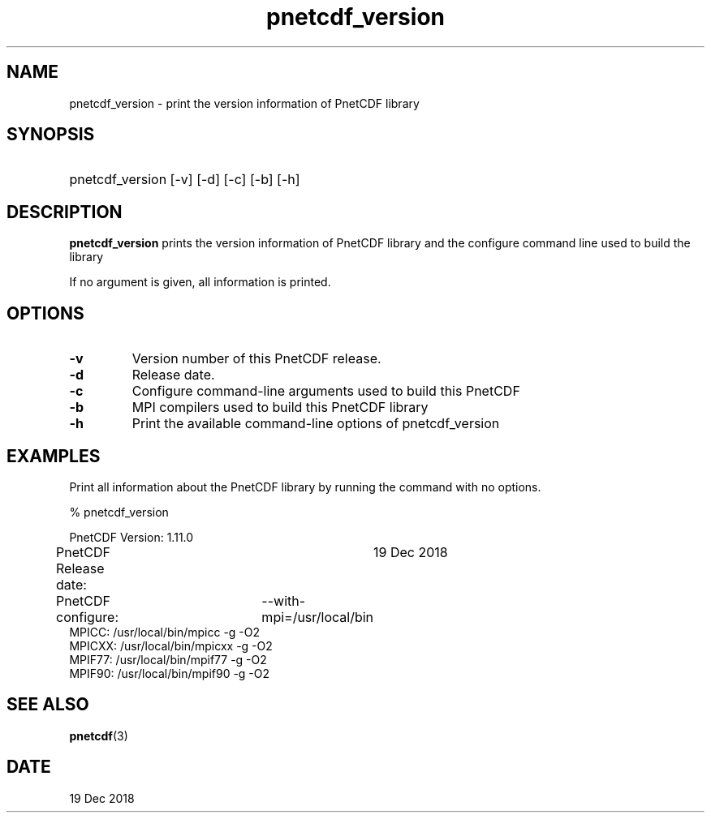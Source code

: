 .\" $Header$
.nr yr \n(yr+1900
.af mo 01
.af dy 01
.TH pnetcdf_version 1 "PnetCDF 1.11.0" "Printed: \n(yr-\n(mo-\n(dy" "PnetCDF utilities"
.SH NAME
pnetcdf_version \- print the version information of PnetCDF library
.SH SYNOPSIS
.ft B
.HP
pnetcdf_version
.nh
\%[-v]
\%[-d]
\%[-c]
\%[-b]
\%[-h]
.hy
.ft
.SH DESCRIPTION
\fBpnetcdf_version\fP prints the version information of PnetCDF library and
the configure command line used to build the library

If no argument is given, all information is printed.
.SH OPTIONS
.IP "\fB-v\fP"
Version number of this PnetCDF release.
.IP "\fB-d\fP"
Release date.
.IP "\fB-c\fP"
Configure command-line arguments used to build this PnetCDF
.IP "\fB-b\fP"
MPI compilers used to build this PnetCDF library
.IP "\fB-h\fP"
Print the available command-line options of pnetcdf_version

.SH EXAMPLES
.LP
Print all information about the PnetCDF library by running the command with no options.

% pnetcdf_version
.sp
.nf
PnetCDF Version:    	1.11.0
PnetCDF Release date:	19 Dec 2018
PnetCDF configure: 	--with-mpi=/usr/local/bin
MPICC:  /usr/local/bin/mpicc -g -O2
MPICXX: /usr/local/bin/mpicxx -g -O2
MPIF77: /usr/local/bin/mpif77 -g -O2
MPIF90: /usr/local/bin/mpif90 -g -O2
.fi

.SH "SEE ALSO"
.LP
.BR pnetcdf (3)
.SH DATE
19 Dec 2018
.LP



